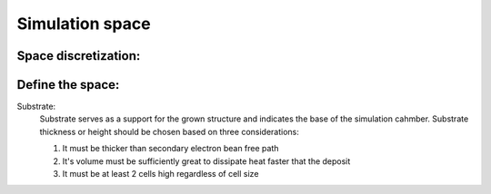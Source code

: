 Simulation space
=================

Space discretization:
"""""""""""""""""""""


Define the space:
""""""""""""""""""

Substrate:
    Substrate serves as a support for the grown structure and indicates the base of the simulation cahmber.
    Substrate thickness or height should be chosen based on three considerations:

    1. It must be thicker than secondary electron bean free path

    2. It's volume must be sufficiently great to dissipate heat faster that the deposit

    3. It must be at least 2 cells high regardless of cell size